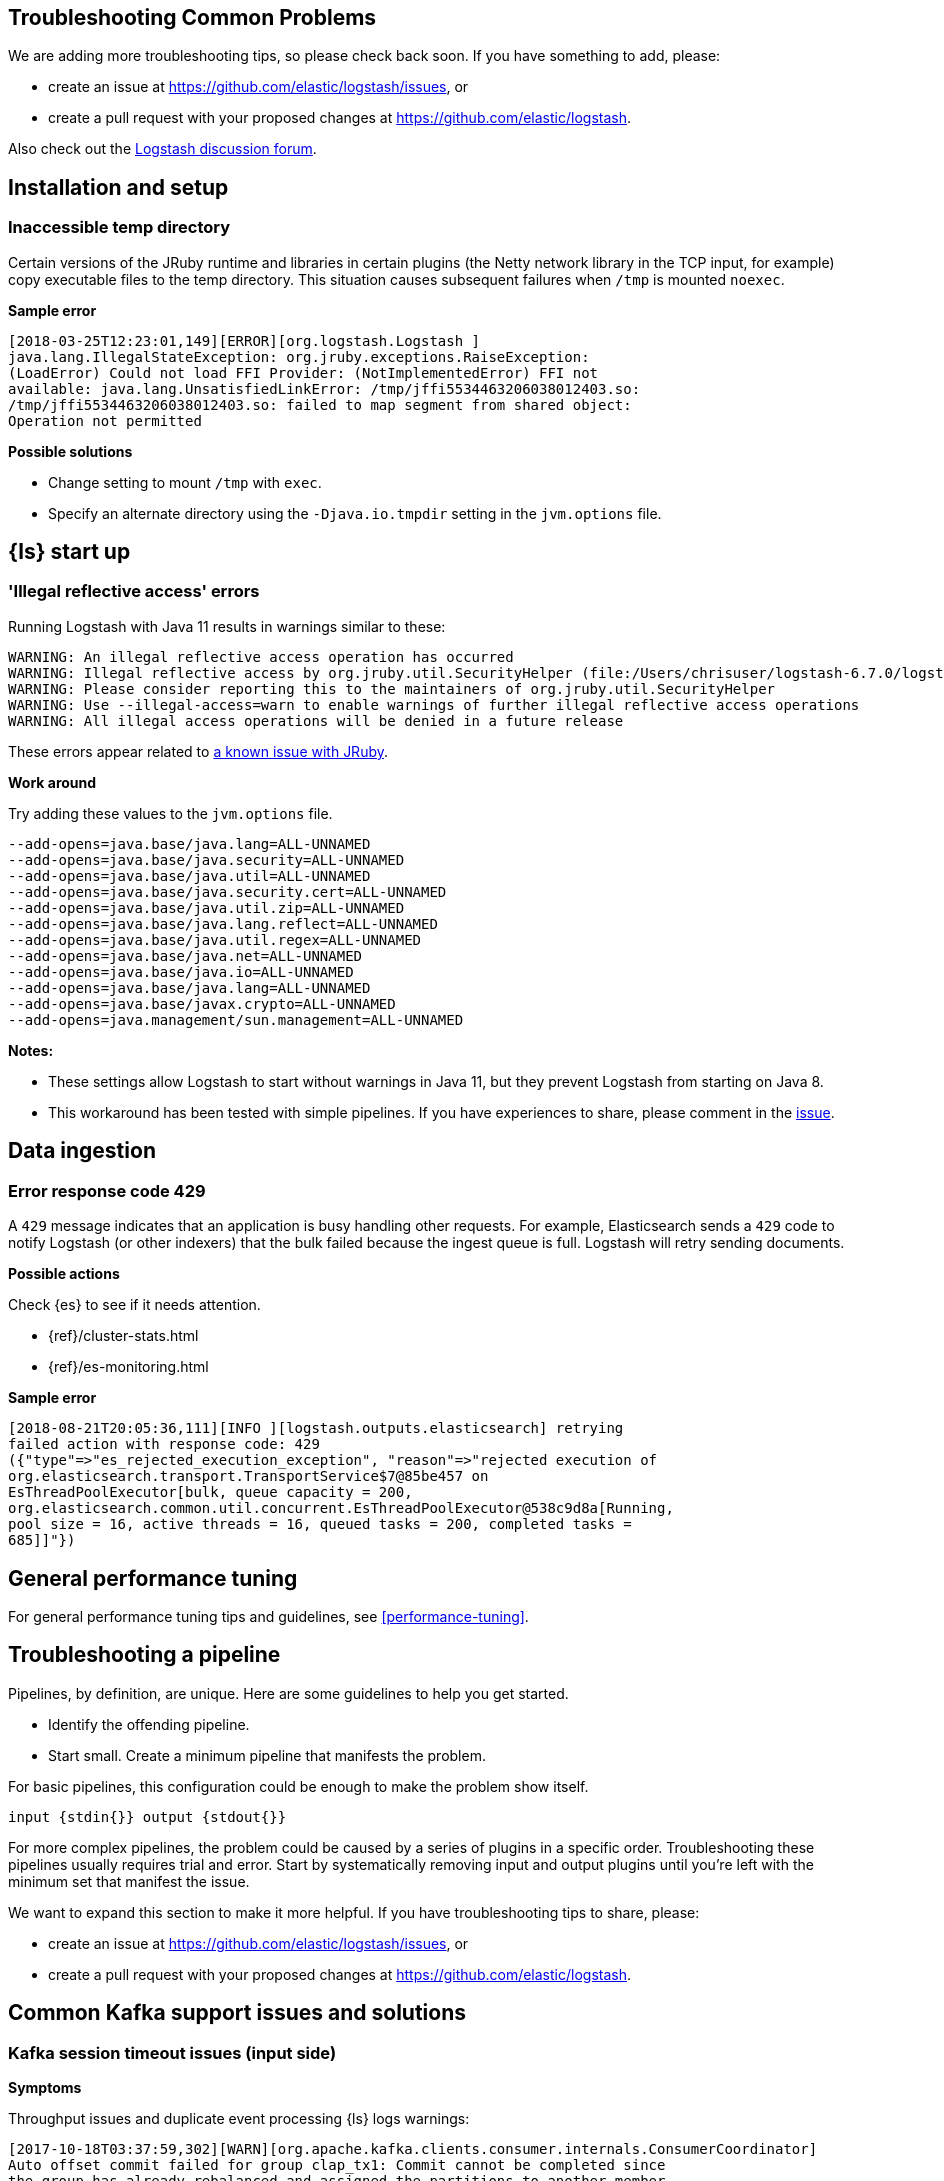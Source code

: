 [[troubleshooting]] 
== Troubleshooting Common Problems

We are adding more troubleshooting tips, so please check back soon. If you
have something to add, please:

* create an issue at
https://github.com/elastic/logstash/issues, or
* create a pull request with your proposed changes at https://github.com/elastic/logstash.

Also check out the https://discuss.elastic.co/c/logstash[Logstash discussion
forum].


[float] 
[[ts-install]] 
== Installation and setup


[float] 
[[ts-temp-dir]] 
=== Inaccessible temp directory

Certain versions of the JRuby runtime and libraries
in certain plugins (the Netty network library in the TCP input, for example) copy
executable files to the temp directory. This situation causes subsequent failures when
`/tmp` is mounted `noexec`. 

*Sample error*

[source,sh]
-----
[2018-03-25T12:23:01,149][ERROR][org.logstash.Logstash ]
java.lang.IllegalStateException: org.jruby.exceptions.RaiseException:
(LoadError) Could not load FFI Provider: (NotImplementedError) FFI not
available: java.lang.UnsatisfiedLinkError: /tmp/jffi5534463206038012403.so:
/tmp/jffi5534463206038012403.so: failed to map segment from shared object:
Operation not permitted
-----

*Possible solutions*

* Change setting to mount `/tmp` with `exec`.
* Specify an alternate directory using the `-Djava.io.tmpdir` setting in the `jvm.options` file.
 

[float] 
[[ts-startup]] 
== {ls} start up

[float] 
[[ts-illegal-reflective-error]] 
=== 'Illegal reflective access' errors

// https://github.com/elastic/logstash/issues/10496 and https://github.com/elastic/logstash/issues/10498

Running Logstash with Java 11 results in warnings similar to these:

[source,sh]
-----
WARNING: An illegal reflective access operation has occurred
WARNING: Illegal reflective access by org.jruby.util.SecurityHelper (file:/Users/chrisuser/logstash-6.7.0/logstash-core/lib/jars/jruby-complete-9.2.6.0.jar) to field java.lang.reflect.Field.modifiers
WARNING: Please consider reporting this to the maintainers of org.jruby.util.SecurityHelper
WARNING: Use --illegal-access=warn to enable warnings of further illegal reflective access operations
WARNING: All illegal access operations will be denied in a future release
-----

These errors appear related to https://github.com/jruby/jruby/issues/4834[a known issue with JRuby].

*Work around*

Try adding these values to the `jvm.options` file.

[source,sh]
-----
--add-opens=java.base/java.lang=ALL-UNNAMED 
--add-opens=java.base/java.security=ALL-UNNAMED 
--add-opens=java.base/java.util=ALL-UNNAMED 
--add-opens=java.base/java.security.cert=ALL-UNNAMED 
--add-opens=java.base/java.util.zip=ALL-UNNAMED 
--add-opens=java.base/java.lang.reflect=ALL-UNNAMED 
--add-opens=java.base/java.util.regex=ALL-UNNAMED 
--add-opens=java.base/java.net=ALL-UNNAMED 
--add-opens=java.base/java.io=ALL-UNNAMED 
--add-opens=java.base/java.lang=ALL-UNNAMED
--add-opens=java.base/javax.crypto=ALL-UNNAMED
--add-opens=java.management/sun.management=ALL-UNNAMED
-----

*Notes:*

* These settings allow Logstash to start without warnings in Java 11, but they
prevent Logstash from starting on Java 8.
* This workaround has been tested with simple pipelines. If you have experiences
to share, please comment in the
https://github.com/elastic/logstash/issues/10496[issue].


[float] 
[[ts-ingest]] 
== Data ingestion

[float] 
[[ts-429]] 
=== Error response code 429

A `429` message indicates that an application is busy handling other requests. For
example, Elasticsearch sends a `429` code to notify Logstash (or other indexers)
that the bulk failed because the ingest queue is full. Logstash will retry sending documents.

*Possible actions*

Check {es} to see if it needs attention.

* {ref}/cluster-stats.html
* {ref}/es-monitoring.html

*Sample error*

-----
[2018-08-21T20:05:36,111][INFO ][logstash.outputs.elasticsearch] retrying
failed action with response code: 429
({"type"=>"es_rejected_execution_exception", "reason"=>"rejected execution of
org.elasticsearch.transport.TransportService$7@85be457 on
EsThreadPoolExecutor[bulk, queue capacity = 200,
org.elasticsearch.common.util.concurrent.EsThreadPoolExecutor@538c9d8a[Running,
pool size = 16, active threads = 16, queued tasks = 200, completed tasks =
685]]"})
-----


[float] 
[[ts-performance]] 
== General performance tuning

For general performance tuning tips and guidelines, see <<performance-tuning>>.



[float] 
[[ts-pipeline]] 
== Troubleshooting a pipeline

Pipelines, by definition, are unique. Here are some guidelines to help you get
started.

* Identify the offending pipeline.
* Start small. Create a minimum pipeline that manifests the problem.


For basic pipelines, this configuration could be enough to make the problem show itself.

[source,ruby]
-----
input {stdin{}} output {stdout{}}
-----

For more complex pipelines, the problem could be caused by a series of plugins in
a specific order. Troubleshooting these pipelines usually requires trial and error.
Start by systematically removing input and output plugins until you're left with
the minimum set that manifest the issue.

We want to expand this section to make it more helpful. If you have
troubleshooting tips to share, please:

* create an issue at https://github.com/elastic/logstash/issues, or
* create a pull request with your proposed changes at https://github.com/elastic/logstash.

[float] 
[[ts-kafka]] 
== Common Kafka support issues and solutions
 
[float] 
[[ts-kafka-timeout]] 
=== Kafka session timeout issues (input side)

*Symptoms* 

Throughput issues and duplicate event processing {ls} logs warnings:

-----
[2017-10-18T03:37:59,302][WARN][org.apache.kafka.clients.consumer.internals.ConsumerCoordinator]
Auto offset commit failed for group clap_tx1: Commit cannot be completed since
the group has already rebalanced and assigned the partitions to another member.
-----

The time between subsequent calls to `poll()` was longer than the
configured `session.timeout.ms`, which typically implies that the poll loop is
spending too much time processing messages. You can address this by
increasing the session timeout or by reducing the maximum size of batches
returned in `poll()` with `max.poll.records`. 

-----
[INFO][org.apache.kafka.clients.consumer.internals.ConsumerCoordinator] Revoking
previously assigned partitions [] for group log-ronline-node09
`[2018-01-29T14:54:06,485][INFO]`[org.apache.kafka.clients.consumer.internals.ConsumerCoordinator]
Setting newly assigned partitions [elk-pmbr-9] for group log-pmbr 
-----

*Background*

Kafka tracks the individual consumers in a consumer group (for example, a number
of {ls} instances) and tries to give each consumer one or more specific
partitions of data in the topic they’re consuming. In order to achieve this,
Kafka tracks whether or not a consumer ({ls} Kafka input thread) is making
progress on their assigned partition, and reassigns partitions that have not
made progress in a set timeframe. 

When {ls} requests more events from the Kafka Broker than it can process within
the timeout, it triggers reassignment of partitions. Reassignment of partitions
takes time, and can cause duplicate processing of events and significant
throughput problems. 

*Possible solutions*

* Reduce the number of records per request that {ls} polls from the Kafka Broker in one request,
* Reduce the number of Kafka input threads, and/or 
* Increase the relevant timeouts in the Kafka Consumer configuration.

*Details*

The `max_poll_records` option sets the number of records to be pulled in one request.
If it exceeds the default value of 500, try reducing it. 

The `consumer_threads` option sets the number of input threads. If the value exceeds
the number of pipeline workers configured in the `logstash.yml` file, it should
certainly be reduced.  
If the value is greater than 4, try reducing it to `4` or less if the client has
the time/resources for it. Try starting with a value of `1`, and then
incrementing from there to find the optimal performance. 

The `session_timeout_ms` option sets the relevant timeout. Set it to a value
that ensures that the number of events in `max_poll_records` can be safely
processed within the time limit. 

-----
EXAMPLE
Pipeline throughput is `10k/s` and `max_poll_records` is set to 1k =>. The value
must be at least 100ms if `consumer_threads` is set to `1`. If it is set to a
higher value `n`, then the minimum session timeout increases proportionally to
`n * 100ms`.
-----

In practice the value must be set much higher than the theoretical value because
the behavior of the outputs and filters in a pipeline follows a distribution.
The value should also be higher than the maximum time you expect your outputs to
stall. The default setting is `10s == 10000ms`. If you are experiencing
periodic problems with an output that can stall because of load or similar
effects (such as the Elasticsearch output), there is little downside to
increasing this value significantly to say `60s`. 

From a performance perspective, decreasing the `max_poll_records` value is preferable
to increasing the timeout value. Increasing the timeout is your only option if the
client’s issues are caused by periodically stalling outputs. Check logs for
evidence of stalling outputs, such as `ES output logging status 429`.

[float] 
[[ts-kafka-many-offset-commits]] 
=== Large number of offset commits (Kafka input side)

*Symptoms*

Logstash’s Kafka Input is causing a much higher number of commits to
the offset topic than expected. Often the complaint also mentions redundant
offset commits where the same offset is committed repeatedly.

*Solution*

For Kafka Broker versions 0.10.2.1 to 1.0.x: The problem is caused by a bug in
Kafka. https://issues.apache.org/jira/browse/KAFKA-6362 The client’s best option
is upgrading their Kafka Brokers to version 1.1 or newer. 

For older versions of
Kafka or if the above does not fully resolve the issue: The problem can also be
caused by setting the value for `poll_timeout_ms` too low relative to the rate
at which the Kafka Brokers receive events themselves (or if Brokers periodically
idle between receiving bursts of events). Increasing the value set for
`poll_timeout_ms` proportionally decreases the number of offsets commits in
this scenario. For example, raising it by 10x will lead to 10x fewer offset commits.


[float] 
[[ts-kafka-codec-errors-input]] 
=== Codec Errors in Kafka Input (before Plugin Version 6.3.4 only) 

*Symptoms*

Logstash Kafka input randomly logs errors from the configured codec and/or reads
events incorrectly (partial reads, mixing data between multiple events etc.).

-----
Log example:  [2018-02-05T13:51:25,773][FATAL][logstash.runner          ] An
unexpected error occurred! {:error=>#<TypeError: can't convert nil into String>,
:backtrace=>["org/jruby/RubyArray.java:1892:in `join'",
"org/jruby/RubyArray.java:1898:in `join'",
"/usr/share/logstash/logstash-core/lib/logstash/util/buftok.rb:87:in `extract'",
"/usr/share/logstash/vendor/bundle/jruby/1.9/gems/logstash-codec-line-3.0.8/lib/logstash/codecs/line.rb:38:in
`decode'",
"/usr/share/logstash/vendor/bundle/jruby/1.9/gems/logstash-input-kafka-5.1.11/lib/logstash/inputs/kafka.rb:241:in
`thread_runner'",
"file:/usr/share/logstash/vendor/jruby/lib/jruby.jar!/jruby/java/java_ext/java.lang.rb:12:in
`each'",
"/usr/share/logstash/vendor/bundle/jruby/1.9/gems/logstash-input-kafka-5.1.11/lib/logstash/inputs/kafka.rb:240:in
`thread_runner'"]} 
-----

*Background*

There was a bug in the way the Kafka Input plugin was handling codec instances
when running on multiple threads (`consumer_threads` set to > 1).
https://github.com/logstash-plugins/logstash-input-kafka/issues/210 

*Solution*

* Upgrade Kafka Input plugin to v. 6.3.4 or later. 
* If (and only if) upgrading is not possible, set `consumer_threads` to `1`.


[float] 
[[ts-other]] 
== Other issues

Coming soon















